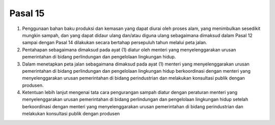 .. _bab3_pasal15:


***************
Pasal 15
***************

(1) Penggunaan bahan baku produksi dan kemasan yang  dapat diurai oleh proses alam, yang menimbulkan  sesedikit mungkin sampah, dan yang dapat didaur ulang  dan/atau diguna ulang sebagaimana dimaksud dalam  Pasal 12 sampai dengan Pasal 14 dilakukan secara  bertahap persepuluh tahun melalui peta jalan. 
(2) Pentahapan sebagaimana dimaksud pada ayat (1) diatur  oleh menteri yang menyelenggarakan urusan  pemerintahan di bidang perlindungan dan pengelolaan lingkungan hidup. 
(3) Dalam menetapkan peta jalan sebagaimana dimaksud  pada ayat (1) menteri yang menyelenggarakan urusan  pemerintahan di bidang perlindungan dan pengelolaan lingkungan hidup berkoordinasi dengan menteri yang  menyelenggarakan urusan pemerintahan di bidang  perindustrian dan melakukan konsultasi publik dengan  produsen. 
(4) Ketentuan lebih lanjut mengenai tata cara pengurangan  sampah diatur dengan peraturan menteri yang  menyelenggarakan urusan pemerintahan di bidang  perlindungan dan pengelolaan lingkungan hidup setelah  berkoordinasi dengan menteri yang menyelenggarakan urusan pemerintahan di bidang perindustrian dan melakukan konsultasi publik dengan produsen
